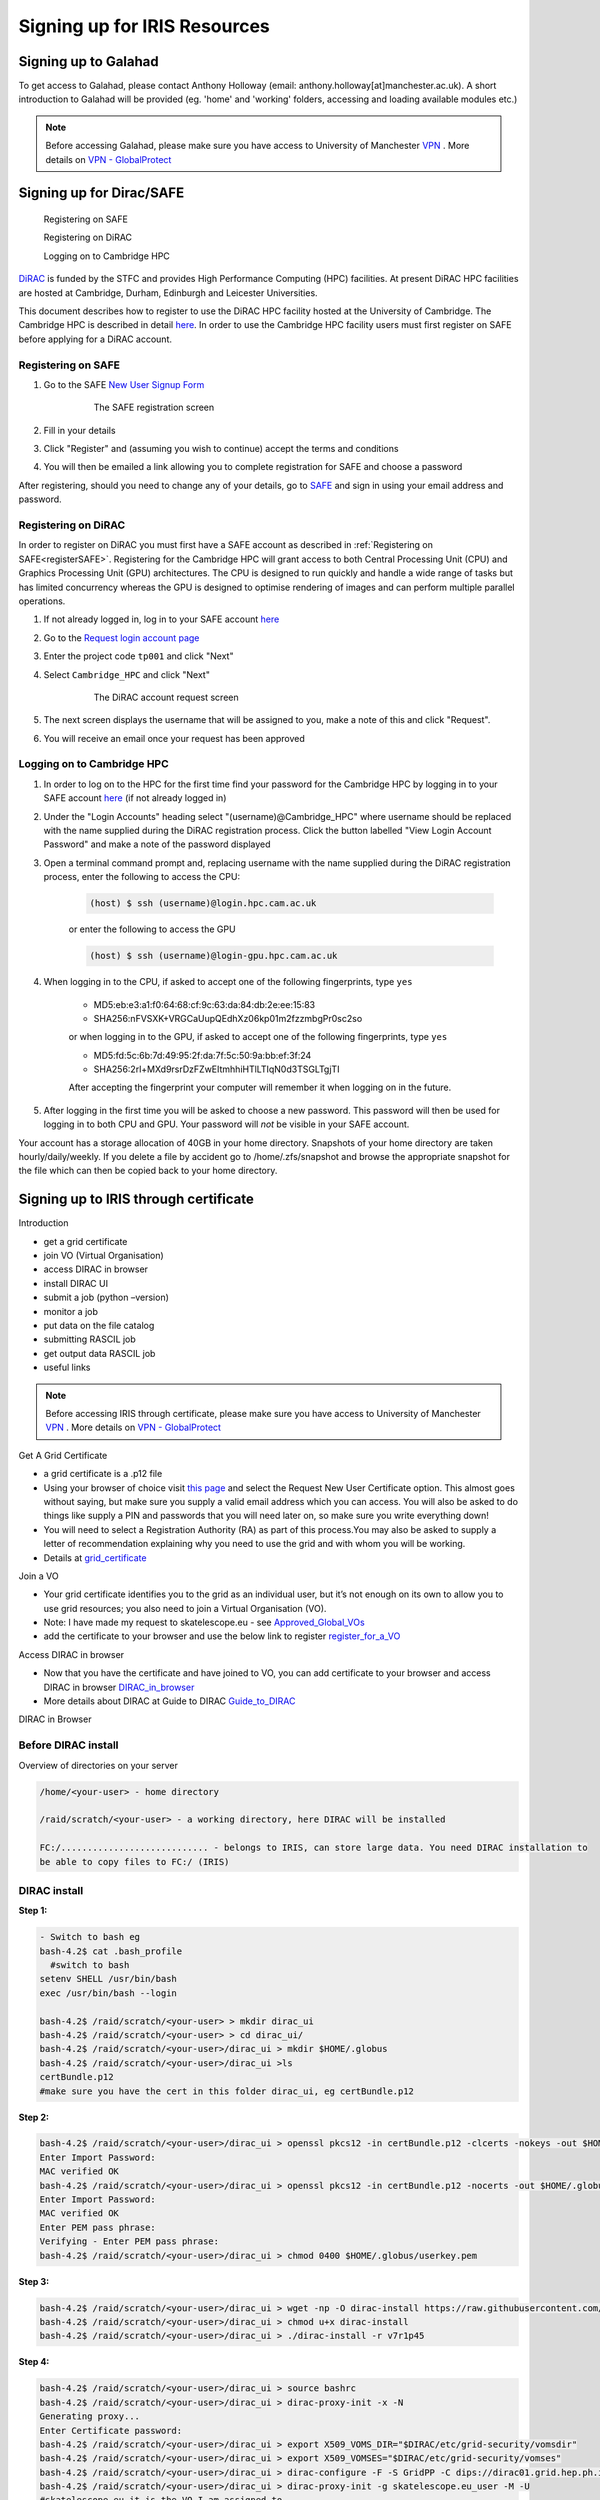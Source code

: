 =============================
Signing up for IRIS Resources
=============================



Signing up to Galahad
======================

To get access to Galahad, please contact Anthony Holloway (email: anthony.holloway[at]manchester.ac.uk). A short introduction to Galahad will be provided (eg. 'home' and 'working' folders, accessing and loading available modules etc.) 

.. note::

  Before accessing Galahad, please make sure you have access to University of Manchester `VPN <https://www.itservices.manchester.ac.uk/ourservices/popular/vpn/>`_ . More details on `VPN - GlobalProtect <https://www.itservices.manchester.ac.uk/ourservices/catalogue/network-connectivity/vpn/>`_



Signing up for Dirac/SAFE
==========================

	Registering on SAFE

	Registering on DiRAC

	Logging on to Cambridge HPC


`DiRAC <https://dirac.ac.uk>`_ is funded by the STFC and provides High Performance Computing (HPC) facilities. At present DiRAC HPC facilities are hosted at Cambridge, Durham, Edinburgh and Leicester Universities.

This document describes how to register to use the DiRAC HPC facility hosted at the University of Cambridge. The Cambridge HPC is described in detail `here <https://www.hpc.cam.ac.uk>`_. In order to use the Cambridge HPC facility users must first register on SAFE before applying for a DiRAC account.


.. _registerSAFE:


Registering on SAFE
-------------------

.. This follows <https://dirac-safe.readthedocs.io/en/latest/safe-guide-users.html#safe-registering-logging-in-passwords>_

#. Go to the SAFE `New User Signup Form <https://safe.epcc.ed.ac.uk/dirac/signup.jsp>`_

	.. _fig-SAFERegistration:
	.. figure:: images/SAFERegistration.png
		:width: 600
	
		The SAFE registration screen

#. Fill in your details
#. Click "Register" and (assuming you wish to continue) accept the terms and conditions
#. You will then be emailed a link allowing you to complete registration for SAFE and choose a password

After registering, should you need to change any of your details, go to `SAFE <https://safe.epcc.ed.ac.uk/dirac/>`_ and sign in using your email address and password.


.. _registerDIRAC:

Registering on DiRAC
--------------------

In order to register on DiRAC you must first have a SAFE account as described in :ref:`Registering on SAFE<registerSAFE>`. Registering for the Cambridge HPC will grant access to both Central Processing Unit (CPU) and Graphics Processing Unit (GPU) architectures. The CPU is designed to run quickly and handle a wide range of tasks but has limited concurrency whereas the GPU is designed to optimise rendering of images and can perform multiple parallel operations.

#. If not already logged in, log in to your SAFE account `here <https://safe.epcc.ed.ac.uk/dirac/>`__
#. Go to the `Request login account page <https://safe.epcc.ed.ac.uk/dirac/TransitionServlet/User//-/Transition=Choose%20Project>`_
#. Enter the project code ``tp001`` and click "Next"
#. Select ``Cambridge_HPC`` and click "Next"

	.. figure:: images/CambridgeDiracAccountRequest.png
		:width: 600

		The DiRAC account request screen

#. The next screen displays the username that will be assigned to you, make a note of this and click "Request".
#. You will receive an email once your request has been approved


Logging on to Cambridge HPC
---------------------------

#. In order to log on to the HPC for the first time find your password for the Cambridge HPC by logging in to your SAFE account `here <https://safe.epcc.ed.ac.uk/dirac/>`__ (if not already logged in)
#. Under the "Login Accounts" heading select "(username)@Cambridge_HPC" where username should be replaced with the name supplied during the DiRAC registration process. Click the button labelled "View Login Account Password" and make a note of the password displayed
#. Open a terminal command prompt and, replacing username with the name supplied during the DiRAC registration process, enter the following to access the CPU:

	.. code-block:: console

		(host) $ ssh (username)@login.hpc.cam.ac.uk

	or enter the following to access the GPU

	.. code-block:: console

		(host) $ ssh (username)@login-gpu.hpc.cam.ac.uk

#. When logging in to the CPU, if asked to accept one of the following fingerprints, type ``yes``

	* \MD5:eb:e3:a1:f0:64:68:cf:9c:63:da:84:db:2e:ee:15:83
	* \SHA256:nFVSXK+VRGCaUupQEdhXz06kp01m2fzzmbgPr0sc2so

	or when logging in to the GPU, if asked to accept one of the following fingerprints, type ``yes``

	* \MD5:fd:5c:6b:7d:49:95:2f:da:7f:5c:50:9a:bb:ef:3f:24
	* \SHA256:2rl+MXd9rsrDzFZwEItmhhiHTlLTIqN0d3TSGLTgjTI

	After accepting the fingerprint your computer will remember it when logging on in the future.

#. After logging in the first time you will be asked to choose a new password. This password will then be used for logging in to both CPU and GPU. Your password will *not* be visible in your SAFE account.

Your account has a storage allocation of 40GB in your home directory. Snapshots of your home directory are taken hourly/daily/weekly. If you delete a file by accident go to /home/.zfs/snapshot and browse the appropriate snapshot for the file which can then be copied back to your home directory.






Signing up to IRIS through certificate
=======================================
Introduction

-  get a grid certificate

-  join VO (Virtual Organisation)

-  access DIRAC in browser

-  install DIRAC UI

-  submit a job (python –version)

-  monitor a job

-  put data on the file catalog

-  submitting RASCIL job

-  get output data RASCIL job

-  useful links  


.. note::

  Before accessing IRIS through certificate, please make sure you have access to University of Manchester `VPN <https://www.itservices.manchester.ac.uk/ourservices/popular/vpn/>`_ . More details on `VPN - GlobalProtect <https://www.itservices.manchester.ac.uk/ourservices/catalogue/network-connectivity/vpn/>`_


Get A Grid Certificate

-  a grid certificate is a .p12 file

-  Using your browser of choice visit `this page <https://portal.ca.grid-support.ac.uk>`_ and select the Request
   New User Certificate option. This almost goes without saying, but
   make sure you supply a valid email address which you can access. You
   will also be asked to do things like supply a PIN and passwords that
   you will need later on, so make sure you write everything down!

-  You will need to select a Registration Authority (RA) as part of this
   process.You may also be asked to supply a letter of recommendation
   explaining why you need to use the grid and with whom you will be
   working.

-  Details at    `grid_certificate <http://hep.ph.liv.ac.uk/~sjones/user-guides/getting-on-the-grid/grid-certificate.html>`__

Join a VO

-  Your grid certificate identifies you to the grid as an individual
   user, but it’s not enough on its own to allow you to use grid
   resources; you also need to join a Virtual Organisation (VO).

-  Note: I have made my request to skatelescope.eu - see   `Approved_Global_VOs <https://www.gridpp.ac.uk/wiki/GridPP_approved_VOs>`__

-  add the certificate to your browser and use the below link to register  `register_for_a_VO <https://voms.gridpp.ac.uk:8443/voms/skatelescope.eu/user/home.action>`__

Access DIRAC in browser

-  Now that you have the certificate and have joined to VO, you can add certificate to your browser and access DIRAC in browser   `DIRAC_in_browser <https://dirac.gridpp.ac.uk:8443/DIRAC/>`__

-  More details about DIRAC at Guide to DIRAC  `Guide_to_DIRAC <https://www.gridpp.ac.uk/wiki/Quick_Guide_to_Dirac#Server_URL>`__

DIRAC in Browser

.. figure:: DIRAC.png
   :alt: DIRAC

   

Before DIRAC install
---------------------

Overview of directories on your server

.. code:: python

   /home/<your-user> - home directory

   /raid/scratch/<your-user> - a working directory, here DIRAC will be installed

   FC:/............................ - belongs to IRIS, can store large data. You need DIRAC installation to
   be able to copy files to FC:/ (IRIS)

DIRAC install
--------------

**Step 1:**  

.. code:: python
    
   - Switch to bash eg
   bash-4.2$ cat .bash_profile 
     #switch to bash
   setenv SHELL /usr/bin/bash
   exec /usr/bin/bash --login 
   
   bash-4.2$ /raid/scratch/<your-user> > mkdir dirac_ui
   bash-4.2$ /raid/scratch/<your-user> > cd dirac_ui/
   bash-4.2$ /raid/scratch/<your-user>/dirac_ui > mkdir $HOME/.globus
   bash-4.2$ /raid/scratch/<your-user>/dirac_ui >ls
   certBundle.p12
   #make sure you have the cert in this folder dirac_ui, eg certBundle.p12



**Step 2:**  

.. code:: python

   bash-4.2$ /raid/scratch/<your-user>/dirac_ui > openssl pkcs12 -in certBundle.p12 -clcerts -nokeys -out $HOME/.globus/usercert.pem
   Enter Import Password:
   MAC verified OK
   bash-4.2$ /raid/scratch/<your-user>/dirac_ui > openssl pkcs12 -in certBundle.p12 -nocerts -out $HOME/.globus/userkey.pem
   Enter Import Password:
   MAC verified OK
   Enter PEM pass phrase:
   Verifying - Enter PEM pass phrase:
   bash-4.2$ /raid/scratch/<your-user>/dirac_ui > chmod 0400 $HOME/.globus/userkey.pem



**Step 3:**  

.. code:: python

  bash-4.2$ /raid/scratch/<your-user>/dirac_ui > wget -np -O dirac-install https://raw.githubusercontent.com/DIRACGrid/management/master/dirac-install.py --no-check-certificate
  bash-4.2$ /raid/scratch/<your-user>/dirac_ui > chmod u+x dirac-install
  bash-4.2$ /raid/scratch/<your-user>/dirac_ui > ./dirac-install -r v7r1p45



**Step 4:**  

.. code:: python

   bash-4.2$ /raid/scratch/<your-user>/dirac_ui > source bashrc
   bash-4.2$ /raid/scratch/<your-user>/dirac_ui > dirac-proxy-init -x -N
   Generating proxy...
   Enter Certificate password:
   bash-4.2$ /raid/scratch/<your-user>/dirac_ui > export X509_VOMS_DIR="$DIRAC/etc/grid-security/vomsdir"
   bash-4.2$ /raid/scratch/<your-user>/dirac_ui > export X509_VOMSES="$DIRAC/etc/grid-security/vomses"
   bash-4.2$ /raid/scratch/<your-user>/dirac_ui > dirac-configure -F -S GridPP -C dips://dirac01.grid.hep.ph.ic.ac.uk:9135/Configuration/Server -I
   bash-4.2$ /raid/scratch/<your-user>/dirac_ui > dirac-proxy-init -g skatelescope.eu_user -M -U 
   #skatelescope.eu it is the VO I am assigned to
   Generating proxy...
   Enter Certificate password:




